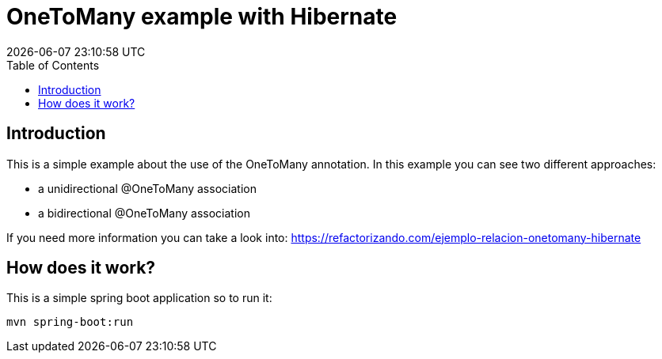 = OneToMany example with Hibernate
{localdatetime}
:toc:
:doctype: book
:docinfo:


== Introduction
This is a simple example about the use of the OneToMany annotation. In this example you can see two different approaches:

* a unidirectional @OneToMany association
* a bidirectional @OneToMany association

If you need more information you can take a look into: https://refactorizando.com/ejemplo-relacion-onetomany-hibernate

== How does it work?

This is a simple spring boot application so to run it:

    mvn spring-boot:run




